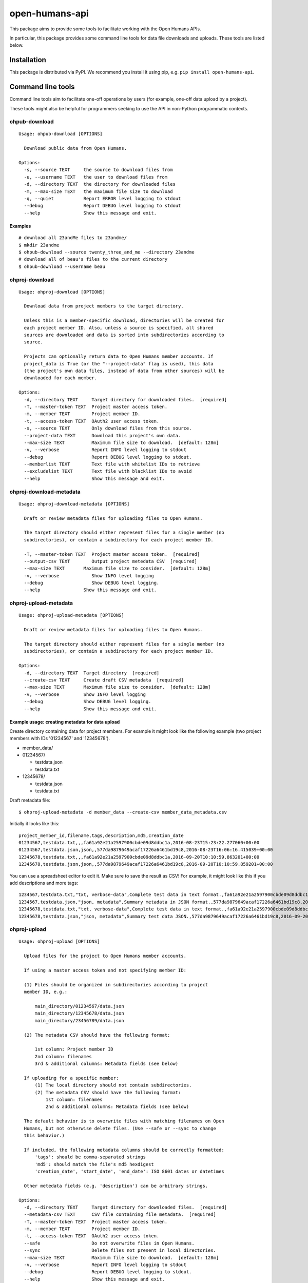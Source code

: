 open-humans-api
===============

This package aims to provide some tools to facilitate working with the
Open Humans APIs.

In particular, this package provides some command line tools for data
file downloads and uploads. These tools are listed below.

Installation
------------

This package is distributed via PyPI. We recommend you install it using
pip, e.g. ``pip install open-humans-api``.

Command line tools
------------------

Command line tools aim to facilitate one-off operations by users (for
example, one-off data upload by a project).

These tools might also be helpful for programmers seeking to use the API
in non-Python programmatic contexts.

ohpub-download
~~~~~~~~~~~~~~

::

    Usage: ohpub-download [OPTIONS]

      Download public data from Open Humans.

    Options:
      -s, --source TEXT     the source to download files from
      -u, --username TEXT   the user to download files from
      -d, --directory TEXT  the directory for downloaded files
      -m, --max-size TEXT   the maximum file size to download
      -q, --quiet           Report ERROR level logging to stdout
      --debug               Report DEBUG level logging to stdout
      --help                Show this message and exit.

Examples
^^^^^^^^

::

    # download all 23andMe files to 23andme/
    $ mkdir 23andme
    $ ohpub-download --source twenty_three_and_me --directory 23andme
    # download all of beau's files to the current directory
    $ ohpub-download --username beau

ohproj-download
~~~~~~~~~~~~~~~

::

    Usage: ohproj-download [OPTIONS]

      Download data from project members to the target directory.

      Unless this is a member-specific download, directories will be created for
      each project member ID. Also, unless a source is specified, all shared
      sources are downloaded and data is sorted into subdirectories according to
      source.

      Projects can optionally return data to Open Humans member accounts. If
      project_data is True (or the "--project-data" flag is used), this data
      (the project's own data files, instead of data from other sources) will be
      downloaded for each member.

    Options:
      -d, --directory TEXT     Target directory for downloaded files.  [required]
      -T, --master-token TEXT  Project master access token.
      -m, --member TEXT        Project member ID.
      -t, --access-token TEXT  OAuth2 user access token.
      -s, --source TEXT        Only download files from this source.
      --project-data TEXT      Download this project's own data.
      --max-size TEXT          Maximum file size to download.  [default: 128m]
      -v, --verbose            Report INFO level logging to stdout
      --debug                  Report DEBUG level logging to stdout.
      --memberlist TEXT        Text file with whitelist IDs to retrieve
      --excludelist TEXT       Text file with blacklist IDs to avoid
      --help                   Show this message and exit.

ohproj-download-metadata
~~~~~~~~~~~~~~~~~~~~~~~~

::

    Usage: ohproj-download-metadata [OPTIONS]

      Draft or review metadata files for uploading files to Open Humans.

      The target directory should either represent files for a single member (no
      subdirectories), or contain a subdirectory for each project member ID.

      -T, --master-token TEXT  Project master access token.  [required]
      --output-csv TEXT        Output project metedata CSV  [required]
      --max-size TEXT       Maximum file size to consider.  [default: 128m]
      -v, --verbose            Show INFO level logging
      --debug                  Show DEBUG level logging.
      --help                Show this message and exit.

ohproj-upload-metadata
~~~~~~~~~~~~~~~~~~~~~~

::

    Usage: ohproj-upload-metadata [OPTIONS]

      Draft or review metadata files for uploading files to Open Humans.

      The target directory should either represent files for a single member (no
      subdirectories), or contain a subdirectory for each project member ID.

    Options:
      -d, --directory TEXT  Target directory  [required]
      --create-csv TEXT     Create draft CSV metadata  [required]
      --max-size TEXT       Maximum file size to consider.  [default: 128m]
      -v, --verbose         Show INFO level logging
      --debug               Show DEBUG level logging.
      --help                Show this message and exit.

Example usage: creating metadata for data upload
^^^^^^^^^^^^^^^^^^^^^^^^^^^^^^^^^^^^^^^^^^^^^^^^

Create directory containing data for project members. For example it
might look like the following example (two project members with IDs
'01234567' and '12345678').

-  member\_data/
-  01234567/

   -  testdata.json
   -  testdata.txt

-  12345678/

   -  testdata.json
   -  testdata.txt

Draft metadata file:

::

    $ ohproj-upload-metadata -d member_data --create-csv member_data_metadata.csv

Initially it looks like this:

::

    project_member_id,filename,tags,description,md5,creation_date
    01234567,testdata.txt,,,fa61a92e21a2597900cbde09d8ddbc1a,2016-08-23T15:23:22.277060+00:00
    01234567,testdata.json,json,,577da9879649acaf17226a6461bd19c8,2016-08-23T16:06:16.415039+00:00
    12345678,testdata.txt,,,fa61a92e21a2597900cbde09d8ddbc1a,2016-09-20T10:10:59.863201+00:00
    12345678,testdata.json,json,,577da9879649acaf17226a6461bd19c8,2016-09-20T10:10:59.859201+00:00

You can use a spreadsheet editor to edit it. Make sure to save the
result as CSV! For example, it might look like this if you add
descriptions and more tags:

::

    1234567,testdata.txt,"txt, verbose-data",Complete test data in text format.,fa61a92e21a2597900cbde09d8ddbc1a,2016-08-23T15:23:22.277060+00:00
    1234567,testdata.json,"json, metadata",Summary metadata in JSON format.,577da9879649acaf17226a6461bd19c8,2016-08-23T16:06:16.415039+00:00
    12345678,testdata.txt,"txt, verbose-data",Complete test data in text format.,fa61a92e21a2597900cbde09d8ddbc1a,2016-09-20T10:10:59.863201+00:00
    12345678,testdata.json,"json, metadata",Summary test data JSON.,577da9879649acaf17226a6461bd19c8,2016-09-20T10:10:59.859201+00:00

ohproj-upload
~~~~~~~~~~~~~

::

    Usage: ohproj-upload [OPTIONS]

      Upload files for the project to Open Humans member accounts.

      If using a master access token and not specifying member ID:

      (1) Files should be organized in subdirectories according to project
      member ID, e.g.:

          main_directory/01234567/data.json
          main_directory/12345678/data.json
          main_directory/23456789/data.json

      (2) The metadata CSV should have the following format:

          1st column: Project member ID
          2nd column: filenames
          3rd & additional columns: Metadata fields (see below)

      If uploading for a specific member:
          (1) The local directory should not contain subdirectories.
          (2) The metadata CSV should have the following format:
              1st column: filenames
              2nd & additional columns: Metadata fields (see below)

      The default behavior is to overwrite files with matching filenames on Open
      Humans, but not otherwise delete files. (Use --safe or --sync to change
      this behavior.)

      If included, the following metadata columns should be correctly formatted:
          'tags': should be comma-separated strings
          'md5': should match the file's md5 hexdigest
          'creation_date', 'start_date', 'end_date': ISO 8601 dates or datetimes

      Other metedata fields (e.g. 'description') can be arbitrary strings.

    Options:
      -d, --directory TEXT     Target directory for downloaded files.  [required]
      --metadata-csv TEXT      CSV file containing file metadata.  [required]
      -T, --master-token TEXT  Project master access token.
      -m, --member TEXT        Project member ID.
      -t, --access-token TEXT  OAuth2 user access token.
      --safe                   Do not overwrite files in Open Humans.
      --sync                   Delete files not present in local directories.
      --max-size TEXT          Maximum file size to download.  [default: 128m]
      -v, --verbose            Report INFO level logging to stdout
      --debug                  Report DEBUG level logging to stdout.
      --help                   Show this message and exit.

Example usage: uploading data
^^^^^^^^^^^^^^^^^^^^^^^^^^^^^

For organizing the data files and creating a metadata file, see the
example usage for the ``ohproj-metadata`` command line tool.

Uploading that data with a master access token:

::

    $ ohproj-upload -T MASTER_ACCESS_TOKEN --metadata-csv member_data_metadata.csv -d member_data

ohproj-oauth2-url
~~~~~~~~~~~~~~~~~~~

::

    Usage: ohproj-oauth2-url [OPTIONS]

    Get the OAuth2 URL of specified Open Humans Project

    Specifying Redirect URL is optional but client id is required.

    Options:
    -r, --redirect_uri TEXT  Redirect URL of the project
    -c, --client_id TEXT     Client ID of the project


ohproj-message
~~~~~~~~~~~~~~~

::

    Usage: ohproj-message [OPTIONS]

    Message the project members of an Open Humans Project

    Options:
    -s, --subject TEXT        Subject of the message
    -m, --message_body TEXT   Compose message
    -at, --access_token TEXT  OAuth2 user access token
    --all_memebers BOOL       Setting this true sends message to all members of the project. By default it is false.
    --project_member_ids ID   A list of comma separated IDs. Example argument: "ID1, ID2"
    -v, --verbose             Show INFO level logging. Default value is FALSE
    --debug                   Show DEBUG level logging. Default value is FALSE

ohproj-delete
~~~~~~~~~~~~~~~

::

    Usage: ohproj-delete [OPTIONS]

    -T, --access_token TEXT       Access token of the project
    -m, --project_member_id ID    Project Member ID
    -b, --file_basename TEXT      File Basename
    -i, --file_id                 File ID
    -all_files BOOL               Setting true to all_files deletes all the files in the given project. By default the value is false.


Setting up documentation locally
---------------------------------

Navigate to the docs folder.

::

    $ cd docs

Run the make html command

::

    $ make html

The documentation will be in docs_html folder.

::

    $ cd docs_html

Open index.html

Rebuilding the documentation locally
------------

Navigate to the docs folder.

::

    $ cd docs

Run the make clean command

::

    $ make clean

Run the make html command

::

    $ make html

The documentation will be in docs_html folder.

::

    $ cd docs_html

Open index.html
